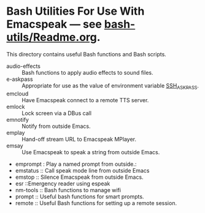 * Bash Utilities For Use With Emacspeak --- see [[https://github.com/tvraman/emacspeak/blob/master/bash-utils/readme.org#L1][bash-utils/Readme.org]].

This directory contains useful Bash functions and Bash scripts.


  - audio-effects :: Bash functions to apply audio effects to sound files.
  - e-askpass  :: Appropriate for use as  the value of environment variable _SSH_ASKPASS_.
  - emcloud ::  Have Emacspeak connect to a remote TTS server.
  - emlock  ::  Lock screen via a DBus  call
  - emnotify ::  Notify  from outside Emacs.
  - emplay :: Hand-off stream URL to Emacspeak MPlayer.
  - emsay :: Use  Emacspeak  to speak a string from outside Emacs.
  - emprompt  : Play a named prompt from outside.: 
  - emstatus  ::  Call speak mode line from outside Emacs
  - emstop :: Silence Emacspeak from outside Emacs.
  - esr ::Emergency reader using espeak  
  - nm-tools  ::  Bash functions to manage wifi 
  - prompt  :: Useful bash functions for  smart prompts.
  - remote  :: Useful Bash functions for  setting up a remote session.
